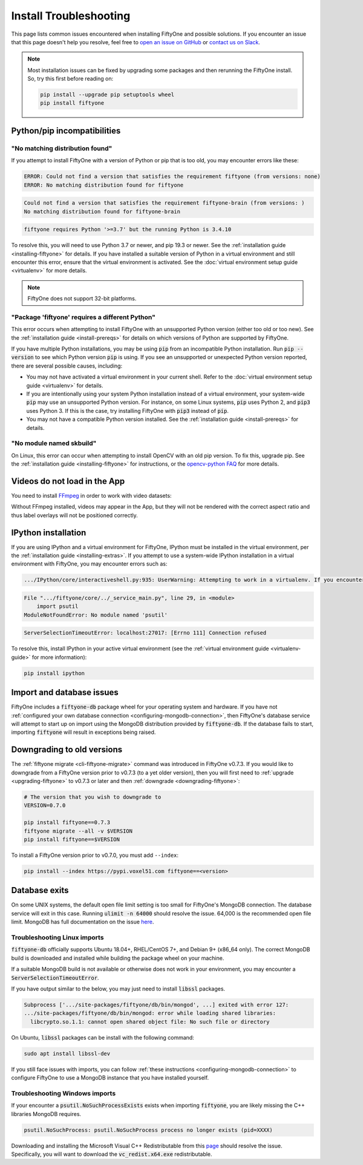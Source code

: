 .. _troubleshooting:

Install Troubleshooting
=======================

.. default-role:: code

This page lists common issues encountered when installing FiftyOne and possible
solutions. If you encounter an issue that this page doesn't help you resolve,
feel free to
`open an issue on GitHub <https://github.com/voxel51/fiftyone/issues/new?labels=bug&template=installation_issue_template.md&title=%5BSETUP-BUG%5D>`_
or `contact us on Slack <https://slack.voxel51.com>`_.

.. note::

    Most installation issues can be fixed by upgrading some packages and then
    rerunning the FiftyOne install. So, try this first before reading on:

    .. code-block:: shell

        pip install --upgrade pip setuptools wheel
        pip install fiftyone

.. _troubleshooting-pip:

Python/pip incompatibilities
----------------------------

"No matching distribution found"
~~~~~~~~~~~~~~~~~~~~~~~~~~~~~~~~

If you attempt to install FiftyOne with a version of Python or pip that is too
old, you may encounter errors like these:

.. code-block:: text

    ERROR: Could not find a version that satisfies the requirement fiftyone (from versions: none)
    ERROR: No matching distribution found for fiftyone

.. code-block:: text

    Could not find a version that satisfies the requirement fiftyone-brain (from versions: )
    No matching distribution found for fiftyone-brain

.. code-block:: text

    fiftyone requires Python '>=3.7' but the running Python is 3.4.10

To resolve this, you will need to use Python 3.7 or newer, and pip 19.3 or
newer. See the :ref:`installation guide <installing-fiftyone>` for details. If
you have installed a suitable version of Python in a virtual environment and
still encounter this error, ensure that the virtual environment is activated.
See the
:doc:`virtual environment setup guide <virtualenv>` for more details.

.. note::

    FiftyOne does not support 32-bit platforms.

"Package 'fiftyone' requires a different Python"
~~~~~~~~~~~~~~~~~~~~~~~~~~~~~~~~~~~~~~~~~~~~~~~~

This error occurs when attempting to install FiftyOne with an unsupported
Python version (either too old or too new). See the
:ref:`installation guide <install-prereqs>` for details on which versions of
Python are supported by FiftyOne.

If you have multiple Python installations, you may be using `pip` from an
incompatible Python installation. Run `pip --version` to see which Python
version `pip` is using. If you see an unsupported or unexpected Python version
reported, there are several possible causes, including:

* You may not have activated a virtual environment in your current shell. Refer
  to the :doc:`virtual environment setup guide <virtualenv>` for details.
* If you are intentionally using your system Python installation instead of a
  virtual environment, your system-wide `pip` may use an unsupported Python
  version. For instance, on some Linux systems, `pip` uses Python 2, and `pip3`
  uses Python 3. If this is the case, try installing FiftyOne with `pip3`
  instead of `pip`.
* You may not have a compatible Python version installed. See the
  :ref:`installation guide <install-prereqs>` for details.

"No module named skbuild"
~~~~~~~~~~~~~~~~~~~~~~~~~

On Linux, this error can occur when attempting to install OpenCV with an old
pip version. To fix this, upgrade pip. See the
:ref:`installation guide <installing-fiftyone>` for instructions, or the
`opencv-python FAQ <https://pypi.org/project/opencv-python-headless/>`_ for
more details.

.. _troubleshooting-video:

Videos do not load in the App
-----------------------------

You need to install `FFmpeg <https://ffmpeg.org>`_ in order to work with video
datasets:

.. tabs::

  .. group-tab:: Linux

    .. code-block:: shell

        sudo apt install -y ffmpeg

  .. group-tab:: macOS

    .. code-block:: python

        brew install ffmpeg

  .. group-tab:: Windows

    You can download a Windows build from
    `here <https://ffmpeg.org/download.html#build-windows>`_. Unzip it and be
    sure to add it to your path.

Without FFmpeg installed, videos may appear in the App, but they will not be
rendered with the correct aspect ratio and thus label overlays will not be
positioned correctly.

.. _troubleshooting-ipython:

IPython installation
--------------------

If you are using IPython and a virtual environment for FiftyOne, IPython must
be installed in the virtual environment, per the
:ref:`installation guide <installing-extras>`. If you attempt to use a
system-wide IPython installation in a virtual environment with FiftyOne, you
may encounter errors such as:

.. code-block:: text

    .../IPython/core/interactiveshell.py:935: UserWarning: Attempting to work in a virtualenv. If you encounter problems, please install IPython inside the virtualenv.

.. code-block:: text

    File ".../fiftyone/core/../_service_main.py", line 29, in <module>
        import psutil
    ModuleNotFoundError: No module named 'psutil'

.. code-block:: text

    ServerSelectionTimeoutError: localhost:27017: [Errno 111] Connection refused

To resolve this, install IPython in your active virtual environment (see the
:ref:`virtual environment guide <virtualenv-guide>` for more information):

.. code-block:: shell

    pip install ipython

.. _troubleshooting-mongodb:

Import and database issues
--------------------------

FiftyOne includes a `fiftyone-db` package wheel for your operating system and
hardware. If you have not
:ref:`configured your own database connection <configuring-mongodb-connection>`,
then FiftyOne's database service will attempt to start up on import using the
MongoDB distribution provided by `fiftyone-db`. If the database fails to start,
importing `fiftyone` will result in exceptions being raised.

.. _troubleshooting-downgrades:

Downgrading to old versions
---------------------------

The :ref:`fiftyone migrate <cli-fiftyone-migrate>` command was introduced in
FiftyOne v0.7.3. If you would like to downgrade from a FiftyOne version
prior to v0.7.3 (to a yet older version), then you will first need to
:ref:`upgrade <upgrading-fiftyone>` to v0.7.3 or later and then
:ref:`downgrade <downgrading-fiftyone>`:

.. code-block:: shell

  # The version that you wish to downgrade to
  VERSION=0.7.0

  pip install fiftyone==0.7.3
  fiftyone migrate --all -v $VERSION
  pip install fiftyone==$VERSION

To install a FiftyOne version prior to v0.7.0, you must add ``--index``:

.. code-block:: shell

    pip install --index https://pypi.voxel51.com fiftyone==<version>

.. _troubleshooting-mongodb-exits:

Database exits
--------------

On some UNIX systems, the default open file limit setting is too small for
FiftyOne's MongoDB connection. The database service will exit in this case.
Running `ulimit -n 64000` should resolve the issue. 64,000 is the recommended
open file limit.  MongoDB has full documentation on the issue
`here <https://docs.mongodb.com/manual/reference/ulimit/>`_. 

.. _troubleshooting-mongodb-linux:

Troubleshooting Linux imports
~~~~~~~~~~~~~~~~~~~~~~~~~~~~~

`fiftyone-db` officially supports Ubuntu 18.04+, RHEL/CentOS 7+, and Debian 9+
(x86_64 only). The correct MongoDB build is downloaded and installed while
building the package wheel on your machine. 

If a suitable MongoDB build is not available or otherwise does not
work in your environment, you may encounter a `ServerSelectionTimeoutError`.

If you have output similar to the below, you may just need to install
`libssl` packages.

.. code-block:: text

  Subprocess ['.../site-packages/fiftyone/db/bin/mongod', ...] exited with error 127:
  .../site-packages/fiftyone/db/bin/mongod: error while loading shared libraries:
    libcrypto.so.1.1: cannot open shared object file: No such file or directory

On Ubuntu, `libssl` packages can be install with the following command:

.. code-block:: shell

  sudo apt install libssl-dev

If you still face issues with imports, you can follow
:ref:`these instructions <configuring-mongodb-connection>` to configure
FiftyOne to use a MongoDB instance that you have installed yourself.


.. _troubleshooting-mongodb-windows:

Troubleshooting Windows imports
~~~~~~~~~~~~~~~~~~~~~~~~~~~~~~~

If your encounter a `psutil.NoSuchProcessExists` exists when importing
`fiftyone`, you are likely missing the C++ libraries MongoDB requires.

.. code-block::

    psutil.NoSuchProcess: psutil.NoSuchProcess process no longer exists (pid=XXXX)
  
Downloading and installing the Microsoft Visual C++ Redistributable from this
`page <https://support.microsoft.com/en-us/topic/the-latest-supported-visual-c-downloads-2647da03-1eea-4433-9aff-95f26a218cc0>`_
should resolve the issue. Specifically, you will want to download the
`vc_redist.x64.exe` redistributable.
